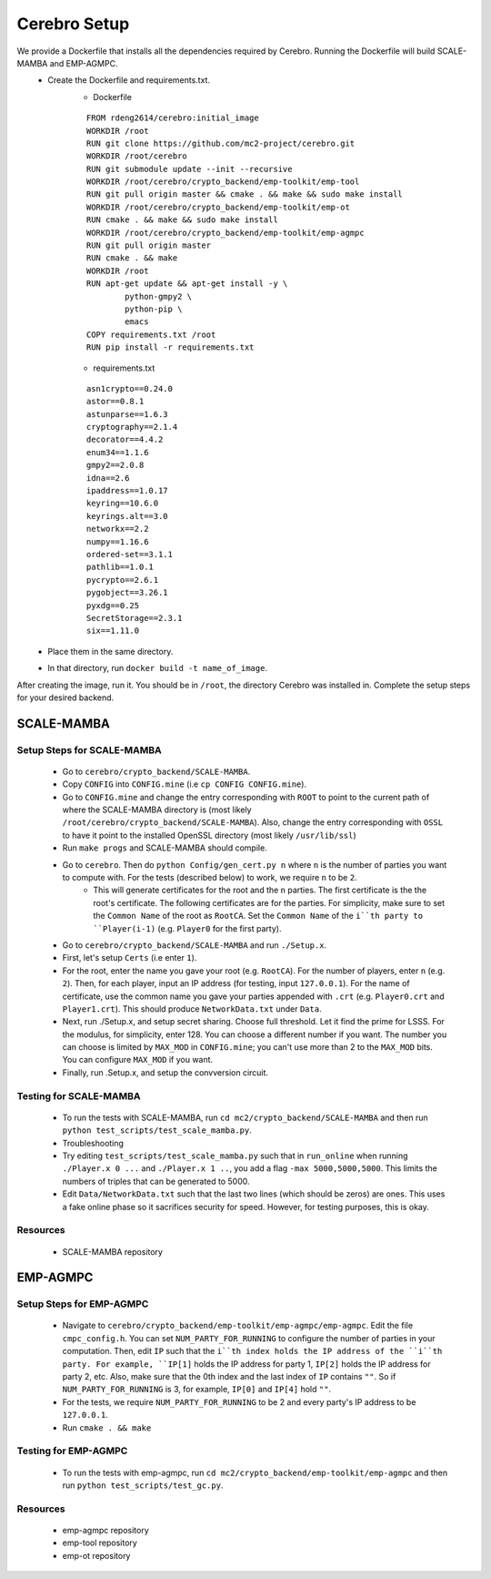 *************************
Cerebro Setup
*************************

We provide a Dockerfile that installs all the dependencies required by Cerebro. Running the Dockerfile will build SCALE-MAMBA and EMP-AGMPC. 
	* Create the Dockerfile and requirements.txt.
	        * Dockerfile 
		::

			FROM rdeng2614/cerebro:initial_image
			WORKDIR /root
			RUN git clone https://github.com/mc2-project/cerebro.git
			WORKDIR /root/cerebro
			RUN git submodule update --init --recursive
			WORKDIR /root/cerebro/crypto_backend/emp-toolkit/emp-tool
			RUN git pull origin master && cmake . && make && sudo make install
			WORKDIR /root/cerebro/crypto_backend/emp-toolkit/emp-ot
			RUN cmake . && make && sudo make install
			WORKDIR /root/cerebro/crypto_backend/emp-toolkit/emp-agmpc
			RUN git pull origin master
			RUN cmake . && make
			WORKDIR /root
			RUN apt-get update && apt-get install -y \
				python-gmpy2 \
				python-pip \
				emacs
			COPY requirements.txt /root
			RUN pip install -r requirements.txt

		* requirements.txt
		::

			asn1crypto==0.24.0
			astor==0.8.1
			astunparse==1.6.3
			cryptography==2.1.4
			decorator==4.4.2
			enum34==1.1.6
			gmpy2==2.0.8
			idna==2.6
			ipaddress==1.0.17
			keyring==10.6.0
			keyrings.alt==3.0
			networkx==2.2
			numpy==1.16.6
			ordered-set==3.1.1
			pathlib==1.0.1
			pycrypto==2.6.1
			pygobject==3.26.1
			pyxdg==0.25
			SecretStorage==2.3.1
			six==1.11.0 

	* Place them in the same directory.
	* In that directory, run ``docker build -t name_of_image``.

After creating the image, run it. You should be in ``/root``, the directory Cerebro was installed in. Complete the setup steps for your desired backend.

SCALE-MAMBA
################

Setup Steps for SCALE-MAMBA
*****************************
	* Go to ``cerebro/crypto_backend/SCALE-MAMBA``.
	* Copy ``CONFIG`` into ``CONFIG.mine`` (i.e ``cp CONFIG CONFIG.mine``).
	* Go to ``CONFIG.mine`` and change the entry corresponding with ``ROOT`` to point to the current path of where the SCALE-MAMBA directory is (most likely ``/root/cerebro/crypto_backend/SCALE-MAMBA``). Also, change the entry corresponding with ``OSSL`` to have it point to the installed OpenSSL directory (most likely ``/usr/lib/ssl``)
	* Run ``make progs`` and SCALE-MAMBA should compile.
	* Go to ``cerebro``. Then do ``python Config/gen_cert.py n`` where ``n`` is the number of parties you want to compute with. For the tests (described below) to work, we require ``n`` to be ``2``. 
		* This will generate certificates for the root and the ``n`` parties. The first certificate is the the root's certificate. The following certificates are for the parties. For simplicity, make sure to set the ``Common Name`` of the root as ``RootCA``. Set the ``Common Name`` of the ``i``th party to ``Player(i-1)`` (e.g. ``Player0`` for the first party).
	* Go to ``cerebro/crypto_backend/SCALE-MAMBA`` and run ``./Setup.x``.
  	* First, let's setup ``Certs`` (i.e enter ``1``). 
    	* For the root, enter the name you gave your root (e.g. ``RootCA``). For the number of players, enter ``n`` (e.g. ``2``). Then, for each player, input an IP address (for testing, input ``127.0.0.1``). For the name of certificate, use the common name you gave your parties appended with ``.crt`` (e.g. ``Player0.crt`` and ``Player1.crt``). This should produce ``NetworkData.txt`` under ``Data``.
  	* Next, run ./Setup.x, and setup secret sharing. Choose full threshold. Let it find the prime for LSSS. For the modulus, for simplicity, enter 128. You can choose a different number if you want. The number you can choose is limited by ``MAX_MOD`` in ``CONFIG.mine``; you can't use more than 2 to the ``MAX_MOD`` bits. You can configure ``MAX_MOD`` if you want.
  	* Finally, run .Setup.x, and setup the convversion circuit. 

Testing for SCALE-MAMBA
*************************
	* To run the tests with SCALE-MAMBA, run ``cd mc2/crypto_backend/SCALE-MAMBA`` and then run ``python test_scripts/test_scale_mamba.py``.
	* Troubleshooting
        * Try editing ``test_scripts/test_scale_mamba.py`` such that in ``run_online`` when running ``./Player.x 0 ...`` and ``./Player.x 1 ..``, you add a flag ``-max 5000,5000,5000``. This limits the numbers of triples that can be generated to 5000. 
        * Edit ``Data/NetworkData.txt`` such that the last two lines (which should be zeros) are ones. This uses a fake online phase so it sacrifices security for speed. However, for testing purposes, this is okay.

Resources
**********
	* SCALE-MAMBA repository


EMP-AGMPC
################
			
Setup Steps for EMP-AGMPC
***************************
	* Navigate to ``cerebro/crypto_backend/emp-toolkit/emp-agmpc/emp-agmpc``. Edit the file ``cmpc_config.h``. You can set ``NUM_PARTY_FOR_RUNNING`` to configure the number of parties in your computation. Then, edit ``IP`` such that the ``i``th index holds the IP address of the ``i``th party. For example, ``IP[1]`` holds the IP address for party 1, ``IP[2]`` holds the IP address for party 2, etc. Also, make sure that the 0th index and the last index of ``IP`` contains ``""``. So if ``NUM_PARTY_FOR_RUNNING`` is 3, for example, ``IP[0]`` and ``IP[4]`` hold ``""``.
    	* For the tests, we require ``NUM_PARTY_FOR_RUNNING`` to be 2 and every party's IP address to be ``127.0.0.1``.
	* Run ``cmake . && make``

Testing for EMP-AGMPC
***********************
	* To run the tests with emp-agmpc, run ``cd mc2/crypto_backend/emp-toolkit/emp-agmpc`` and then run ``python test_scripts/test_gc.py``.

Resources
***********
	* emp-agmpc repository
	* emp-tool repository
	* emp-ot repository
